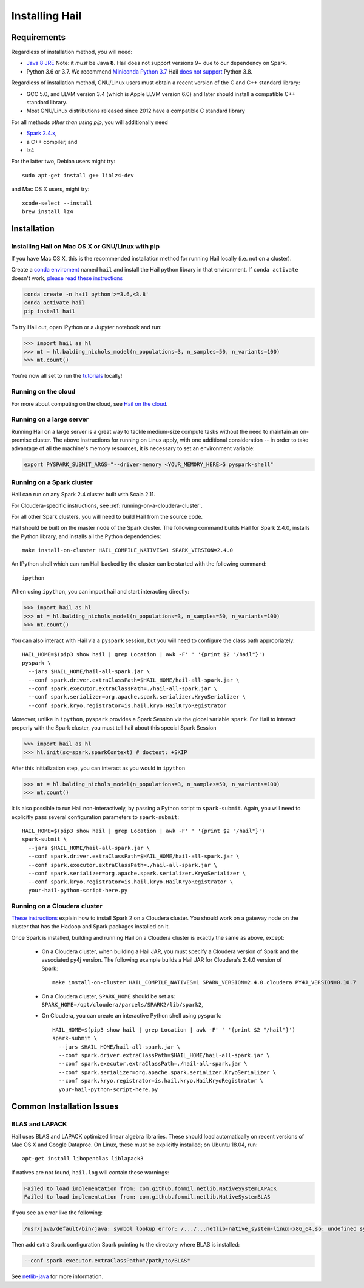 .. _sec-installation:

===============
Installing Hail
===============

Requirements
------------

Regardless of installation method, you will need:

- `Java 8 JRE
  <https://adoptopenjdk.net/index.html>`_
  Note: it *must* be Java **8**. Hail does not support versions 9+ due to our
  dependency on Spark.
- Python 3.6 or 3.7. We recommend `Miniconda Python 3.7
  <https://docs.conda.io/en/latest/miniconda.html>`_ Hail `does not support <https://github.com/hail-is/hail/issues/7513>`_ Python 3.8.

Regardless of installation method, GNU/Linux users must obtain a recent version
of the C and C++ standard library:

- GCC 5.0, and LLVM version 3.4 (which is Apple LLVM version 6.0) and later
  should install a compatible C++ standard library.
- Most GNU/Linux distributions released since 2012 have a compatible C standard
  library

For all methods *other than using pip*, you will additionally need

- `Spark 2.4.x <https://www.apache.org/dyn/closer.lua/spark/spark-2.4.0/spark-2.4.0-bin-hadoop2.7.tgz>`_,
- a C++ compiler, and
- lz4

For the latter two, Debian users might try::

    sudo apt-get install g++ liblz4-dev

and Mac OS X users, might try::

    xcode-select --install
    brew install lz4


Installation
------------

Installing Hail on Mac OS X or GNU/Linux with pip
~~~~~~~~~~~~~~~~~~~~~~~~~~~~~~~~~~~~~~~~~~~~~~~~~

If you have Mac OS X, this is the recommended installation method for running
Hail locally (i.e. not on a cluster).

Create a `conda enviroment
<https://conda.io/docs/user-guide/concepts.html#conda-environments>`__ named
``hail`` and install the Hail python library in that environment. If ``conda activate`` doesn't work, `please read these instructions <https://conda.io/projects/conda/en/latest/user-guide/install/macos.html#install-macos-silent>`_

.. code-block:: sh

    conda create -n hail python'>=3.6,<3.8'
    conda activate hail
    pip install hail

To try Hail out, open iPython or a Jupyter notebook and run:

.. code-block:: python

    >>> import hail as hl
    >>> mt = hl.balding_nichols_model(n_populations=3, n_samples=50, n_variants=100)
    >>> mt.count()

You're now all set to run the
`tutorials <https://hail.is/docs/0.2/tutorials-landing.html>`__ locally!

Running on the cloud
~~~~~~~~~~~~~~~~~~~~

For more about computing on the cloud, see `Hail on the cloud <hail_on_the_cloud.html>`_.

Running on a large server
~~~~~~~~~~~~~~~~~~~~~~~~~

Running Hail on a large server is a great way to tackle medium-size compute tasks without
the need to maintain an on-premise cluster. The above instructions for running on Linux apply,
with one additional consideration -- in order to take advantage of all the machine's memory
resources, it is necessary to set an environment variable:

.. code-block:: sh

    export PYSPARK_SUBMIT_ARGS="--driver-memory <YOUR_MEMORY_HERE>G pyspark-shell"

Running on a Spark cluster
~~~~~~~~~~~~~~~~~~~~~~~~~~

Hail can run on any Spark 2.4 cluster built with Scala 2.11.

For Cloudera-specific instructions, see :ref:`running-on-a-cloudera-cluster`.

For all other Spark clusters, you will need to build Hail from the source code.

Hail should be built on the master node of the Spark cluster. The following
command builds Hail for Spark 2.4.0, installs the Python library, and installs
all the Python dependencies::

    make install-on-cluster HAIL_COMPILE_NATIVES=1 SPARK_VERSION=2.4.0

An IPython shell which can run Hail backed by the cluster can be started with
the following command::

    ipython

When using ``ipython``, you can import hail and start interacting directly:

.. code-block:: python

    >>> import hail as hl
    >>> mt = hl.balding_nichols_model(n_populations=3, n_samples=50, n_variants=100)
    >>> mt.count()

You can also interact with Hail via a ``pyspark`` session, but you will need to
configure the class path appropriately::

    HAIL_HOME=$(pip3 show hail | grep Location | awk -F' ' '{print $2 "/hail"}')
    pyspark \
      --jars $HAIL_HOME/hail-all-spark.jar \
      --conf spark.driver.extraClassPath=$HAIL_HOME/hail-all-spark.jar \
      --conf spark.executor.extraClassPath=./hail-all-spark.jar \
      --conf spark.serializer=org.apache.spark.serializer.KryoSerializer \
      --conf spark.kryo.registrator=is.hail.kryo.HailKryoRegistrator

Moreover, unlike in ``ipython``, ``pyspark`` provides a Spark Session via the
global variable ``spark``. For Hail to interact properly with the Spark cluster,
you must tell hail about this special Spark Session

.. code-block:: python

    >>> import hail as hl
    >>> hl.init(sc=spark.sparkContext) # doctest: +SKIP

After this initialization step, you can interact as you would in ``ipython``

.. code-block:: python

    >>> mt = hl.balding_nichols_model(n_populations=3, n_samples=50, n_variants=100)
    >>> mt.count()

It is also possible to run Hail non-interactively, by passing a Python script to
``spark-submit``. Again, you will need to explicitly pass several configuration
parameters to ``spark-submit``::

    HAIL_HOME=$(pip3 show hail | grep Location | awk -F' ' '{print $2 "/hail"}')
    spark-submit \
      --jars $HAIL_HOME/hail-all-spark.jar \
      --conf spark.driver.extraClassPath=$HAIL_HOME/hail-all-spark.jar \
      --conf spark.executor.extraClassPath=./hail-all-spark.jar \
      --conf spark.serializer=org.apache.spark.serializer.KryoSerializer \
      --conf spark.kryo.registrator=is.hail.kryo.HailKryoRegistrator \
      your-hail-python-script-here.py

.. _running-on-a-cloudera-cluster:

Running on a Cloudera cluster
~~~~~~~~~~~~~~~~~~~~~~~~~~~~~

`These instructions
<https://www.cloudera.com/documentation/spark2/latest/topics/spark2_installing.html>`_
explain how to install Spark 2 on a Cloudera cluster. You should work on a
gateway node on the cluster that has the Hadoop and Spark packages installed on
it.

Once Spark is installed, building and running Hail on a Cloudera cluster is exactly
the same as above, except:

 - On a Cloudera cluster, when building a Hail JAR, you must specify a Cloudera
   version of Spark and the associated py4j version. The following example
   builds a Hail JAR for Cloudera's
   2.4.0 version of Spark::

    make install-on-cluster HAIL_COMPILE_NATIVES=1 SPARK_VERSION=2.4.0.cloudera PY4J_VERSION=0.10.7

 - On a Cloudera cluster, ``SPARK_HOME`` should be set as:
   ``SPARK_HOME=/opt/cloudera/parcels/SPARK2/lib/spark2``,

 - On Cloudera, you can create an interactive Python shell using ``pyspark``::

    HAIL_HOME=$(pip3 show hail | grep Location | awk -F' ' '{print $2 "/hail"}')
    spark-submit \
      --jars $HAIL_HOME/hail-all-spark.jar \
      --conf spark.driver.extraClassPath=$HAIL_HOME/hail-all-spark.jar \
      --conf spark.executor.extraClassPath=./hail-all-spark.jar \
      --conf spark.serializer=org.apache.spark.serializer.KryoSerializer \
      --conf spark.kryo.registrator=is.hail.kryo.HailKryoRegistrator \
      your-hail-python-script-here.py


Common Installation Issues
--------------------------


BLAS and LAPACK
~~~~~~~~~~~~~~~

Hail uses BLAS and LAPACK optimized linear algebra libraries. These should load automatically on recent versions of Mac OS X and Google Dataproc. On Linux, these must be explicitly installed; on Ubuntu 18.04, run::

    apt-get install libopenblas liblapack3

If natives are not found, ``hail.log`` will contain these warnings:

.. code-block:: text

    Failed to load implementation from: com.github.fommil.netlib.NativeSystemLAPACK
    Failed to load implementation from: com.github.fommil.netlib.NativeSystemBLAS

If you see an error like the following:

.. code-block:: text

    /usr/java/default/bin/java: symbol lookup error: /.../...netlib-native_system-linux-x86_64.so: undefined symbol: cblas_dgemv

Then add extra Spark configuration Spark pointing to the directory where BLAS is installed:

.. code-block:: text

    --conf spark.executor.extraClassPath="/path/to/BLAS"

See `netlib-java <https://github.com/fommil/netlib-java>`_ for more information.
